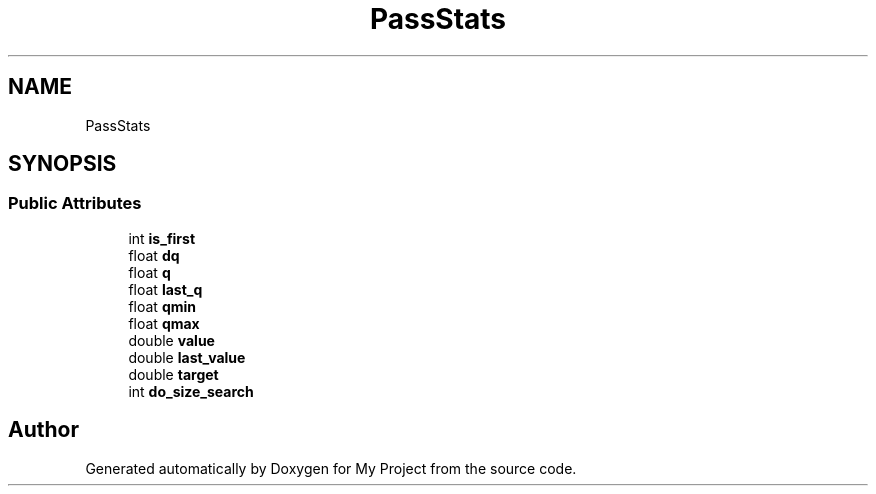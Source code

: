 .TH "PassStats" 3 "Wed Feb 1 2023" "Version Version 0.0" "My Project" \" -*- nroff -*-
.ad l
.nh
.SH NAME
PassStats
.SH SYNOPSIS
.br
.PP
.SS "Public Attributes"

.in +1c
.ti -1c
.RI "int \fBis_first\fP"
.br
.ti -1c
.RI "float \fBdq\fP"
.br
.ti -1c
.RI "float \fBq\fP"
.br
.ti -1c
.RI "float \fBlast_q\fP"
.br
.ti -1c
.RI "float \fBqmin\fP"
.br
.ti -1c
.RI "float \fBqmax\fP"
.br
.ti -1c
.RI "double \fBvalue\fP"
.br
.ti -1c
.RI "double \fBlast_value\fP"
.br
.ti -1c
.RI "double \fBtarget\fP"
.br
.ti -1c
.RI "int \fBdo_size_search\fP"
.br
.in -1c

.SH "Author"
.PP 
Generated automatically by Doxygen for My Project from the source code\&.

